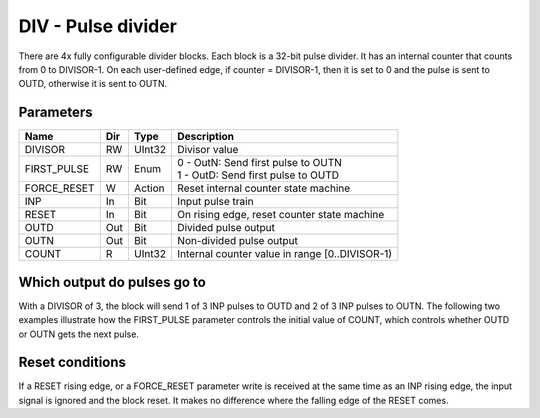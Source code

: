 DIV - Pulse divider
===================

There are 4x fully configurable divider blocks. Each block is a 32-bit pulse
divider. It has an internal counter that counts from 0 to DIVISOR-1. On each
user-defined edge, if counter = DIVISOR-1, then it is set to 0 and the pulse is
sent to OUTD, otherwise it is sent to OUTN.

Parameters
----------

=============== === ======= ===================================================
Name            Dir Type    Description
=============== === ======= ===================================================
DIVISOR         RW  UInt32  Divisor value   
FIRST_PULSE     RW  Enum    | 0 - OutN: Send first pulse to OUTN
                            | 1 - OutD: Send first pulse to OUTD   
FORCE_RESET     W   Action  Reset internal counter state machine
INP             In  Bit     Input pulse train
RESET           In  Bit     On rising edge, reset counter state machine
OUTD            Out Bit     Divided pulse output
OUTN            Out Bit     Non-divided pulse output
COUNT           R   UInt32  Internal counter value in range [0..DIVISOR-1)
=============== === ======= ===================================================

Which output do pulses go to
----------------------------

With a DIVISOR of 3, the block will send 1 of 3 INP pulses to OUTD and 2 of 3
INP pulses to OUTN. The following two examples illustrate how the FIRST_PULSE
parameter controls the initial value of COUNT, which controls whether OUTD or
OUTN gets the next pulse.

.. plot::

    from block_plot import make_block_plot    
    make_block_plot("div", "Start on OUTN")

.. plot::

    from block_plot import make_block_plot    
    make_block_plot("div", "Start on OUTD")

Reset conditions
----------------

If a RESET rising edge, or a FORCE_RESET parameter write is received at the same
time as an INP rising edge, the input signal is ignored and the block reset. It
makes no difference where the falling edge of the RESET comes.

.. plot::

    from block_plot import make_block_plot    
    make_block_plot("div", "Reset conditions")

